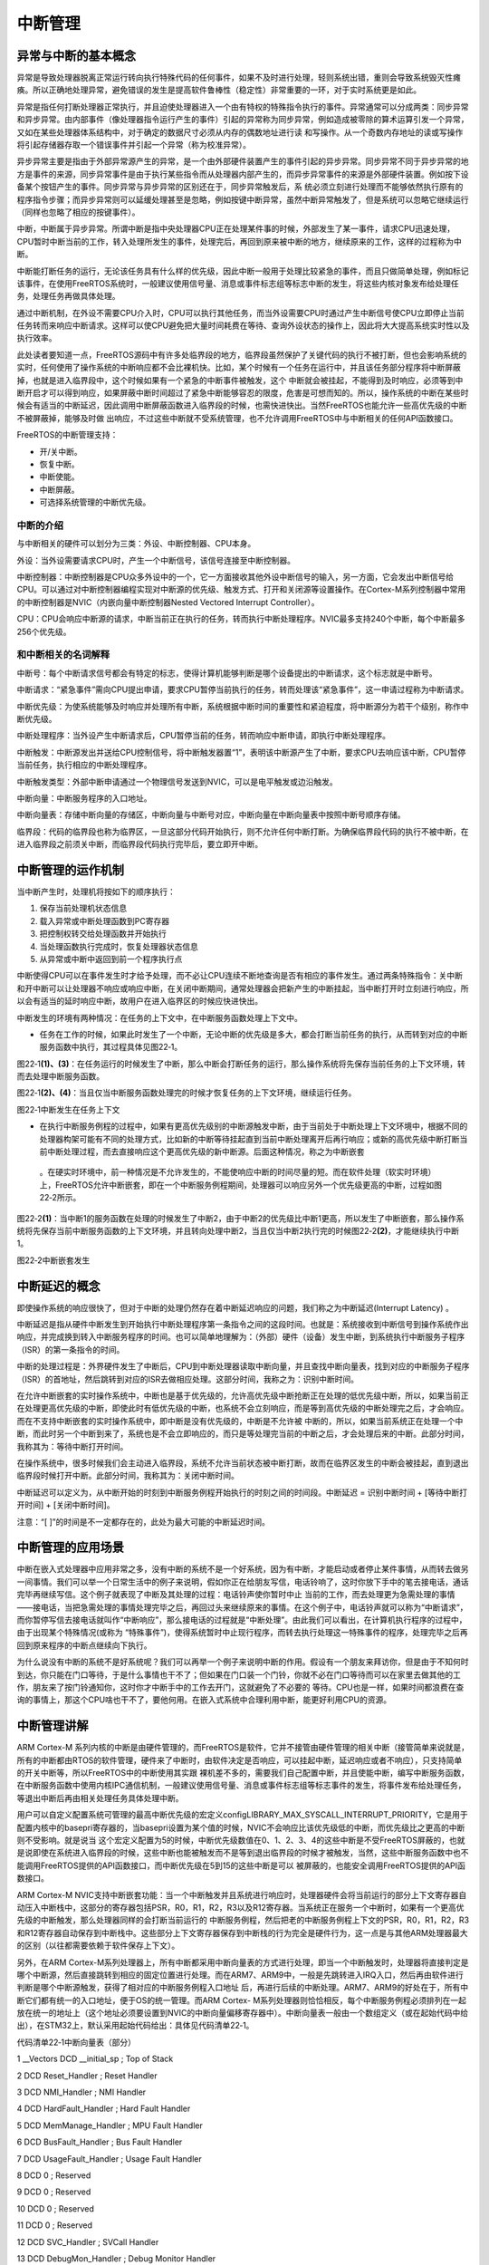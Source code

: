 .. vim: syntax=rst

中断管理
----

异常与中断的基本概念
~~~~~~~~~~

异常是导致处理器脱离正常运行转向执行特殊代码的任何事件，如果不及时进行处理，轻则系统出错，重则会导致系统毁灭性瘫痪。所以正确地处理异常，避免错误的发生是提高软件鲁棒性（稳定性）非常重要的一环，对于实时系统更是如此。

异常是指任何打断处理器正常执行，并且迫使处理器进入一个由有特权的特殊指令执行的事件。异常通常可以分成两类：同步异常和异步异常。由内部事件（像处理器指令运行产生的事件）引起的异常称为同步异常，例如造成被零除的算术运算引发一个异常，又如在某些处理器体系结构中，对于确定的数据尺寸必须从内存的偶数地址进行读
和写操作。从一个奇数内存地址的读或写操作将引起存储器存取一个错误事件并引起一个异常（称为校准异常）。

异步异常主要是指由于外部异常源产生的异常，是一个由外部硬件装置产生的事件引起的异步异常。同步异常不同于异步异常的地方是事件的来源，同步异常事件是由于执行某些指令而从处理器内部产生的，而异步异常事件的来源是外部硬件装置。例如按下设备某个按钮产生的事件。同步异常与异步异常的区别还在于，同步异常触发后，系
统必须立刻进行处理而不能够依然执行原有的程序指令步骤；而异步异常则可以延缓处理甚至是忽略，例如按键中断异常，虽然中断异常触发了，但是系统可以忽略它继续运行（同样也忽略了相应的按键事件）。

中断，中断属于异步异常。所谓中断是指中央处理器CPU正在处理某件事的时候，外部发生了某一事件，请求CPU迅速处理，CPU暂时中断当前的工作，转入处理所发生的事件，处理完后，再回到原来被中断的地方，继续原来的工作，这样的过程称为中断。

中断能打断任务的运行，无论该任务具有什么样的优先级，因此中断一般用于处理比较紧急的事件，而且只做简单处理，例如标记该事件，在使用FreeRTOS系统时，一般建议使用信号量、消息或事件标志组等标志中断的发生，将这些内核对象发布给处理任务，处理任务再做具体处理。

通过中断机制，在外设不需要CPU介入时，CPU可以执行其他任务，而当外设需要CPU时通过产生中断信号使CPU立即停止当前任务转而来响应中断请求。这样可以使CPU避免把大量时间耗费在等待、查询外设状态的操作上，因此将大大提高系统实时性以及执行效率。

此处读者要知道一点，FreeRTOS源码中有许多处临界段的地方，临界段虽然保护了关键代码的执行不被打断，但也会影响系统的实时，任何使用了操作系统的中断响应都不会比裸机快。比如，某个时候有一个任务在运行中，并且该任务部分程序将中断屏蔽掉，也就是进入临界段中，这个时候如果有一个紧急的中断事件被触发，这个
中断就会被挂起，不能得到及时响应，必须等到中断开启才可以得到响应，如果屏蔽中断时间超过了紧急中断能够容忍的限度，危害是可想而知的。所以，操作系统的中断在某些时候会有适当的中断延迟，因此调用中断屏蔽函数进入临界段的时候，也需快进快出。当然FreeRTOS也能允许一些高优先级的中断不被屏蔽掉，能够及时做
出响应，不过这些中断就不受系统管理，也不允许调用FreeRTOS中与中断相关的任何API函数接口。

FreeRTOS的中断管理支持：

-  开/关中断。

-  恢复中断。

-  中断使能。

-  中断屏蔽。

-  可选择系统管理的中断优先级。

中断的介绍
^^^^^

与中断相关的硬件可以划分为三类：外设、中断控制器、CPU本身。

外设：当外设需要请求CPU时，产生一个中断信号，该信号连接至中断控制器。

中断控制器：中断控制器是CPU众多外设中的一个，它一方面接收其他外设中断信号的输入，另一方面，它会发出中断信号给CPU。可以通过对中断控制器编程实现对中断源的优先级、触发方式、打开和关闭源等设置操作。在Cortex-M系列控制器中常用的中断控制器是NVIC（内嵌向量中断控制器Nested
Vectored Interrupt Controller）。

CPU：CPU会响应中断源的请求，中断当前正在执行的任务，转而执行中断处理程序。NVIC最多支持240个中断，每个中断最多256个优先级。

和中断相关的名词解释
^^^^^^^^^^

中断号：每个中断请求信号都会有特定的标志，使得计算机能够判断是哪个设备提出的中断请求，这个标志就是中断号。

中断请求：“紧急事件”需向CPU提出申请，要求CPU暂停当前执行的任务，转而处理该“紧急事件”，这一申请过程称为中断请求。

中断优先级：为使系统能够及时响应并处理所有中断，系统根据中断时间的重要性和紧迫程度，将中断源分为若干个级别，称作中断优先级。

中断处理程序：当外设产生中断请求后，CPU暂停当前的任务，转而响应中断申请，即执行中断处理程序。

中断触发：中断源发出并送给CPU控制信号，将中断触发器置“1”，表明该中断源产生了中断，要求CPU去响应该中断，CPU暂停当前任务，执行相应的中断处理程序。

中断触发类型：外部中断申请通过一个物理信号发送到NVIC，可以是电平触发或边沿触发。

中断向量：中断服务程序的入口地址。

中断向量表：存储中断向量的存储区，中断向量与中断号对应，中断向量在中断向量表中按照中断号顺序存储。

临界段：代码的临界段也称为临界区，一旦这部分代码开始执行，则不允许任何中断打断。为确保临界段代码的执行不被中断，在进入临界段之前须关中断，而临界段代码执行完毕后，要立即开中断。

中断管理的运作机制
~~~~~~~~~

当中断产生时，处理机将按如下的顺序执行：

1. 保存当前处理机状态信息

2. 载入异常或中断处理函数到PC寄存器

3. 把控制权转交给处理函数并开始执行

4. 当处理函数执行完成时，恢复处理器状态信息

5. 从异常或中断中返回到前一个程序执行点

中断使得CPU可以在事件发生时才给予处理，而不必让CPU连续不断地查询是否有相应的事件发生。通过两条特殊指令：关中断和开中断可以让处理器不响应或响应中断，在关闭中断期间，通常处理器会把新产生的中断挂起，当中断打开时立刻进行响应，所以会有适当的延时响应中断，故用户在进入临界区的时候应快进快出。

中断发生的环境有两种情况：在任务的上下文中，在中断服务函数处理上下文中。

-  任务在工作的时候，如果此时发生了一个中断，无论中断的优先级是多大，都会打断当前任务的执行，从而转到对应的中断服务函数中执行，其过程具体见图22‑1。

图22‑1\ **(1)、(3)**\ ：在任务运行的时候发生了中断，那么中断会打断任务的运行，那么操作系统将先保存当前任务的上下文环境，转而去处理中断服务函数。

图22‑1\ **(2)、(4)**\ ：当且仅当中断服务函数处理完的时候才恢复任务的上下文环境，继续运行任务。

|interr002|

图22‑1中断发生在任务上下文

-  在执行中断服务例程的过程中，如果有更高优先级别的中断源触发中断，由于当前处于中断处理上下文环境中，根据不同的处理器构架可能有不同的处理方式，比如新的中断等待挂起直到当前中断处理离开后再行响应；或新的高优先级中断打断当前中断处理过程，而去直接响应这个更高优先级的新中断源。后面这种情况，称之为中断嵌套
  。在硬实时环境中，前一种情况是不允许发生的，不能使响应中断的时间尽量的短。而在软件处理（软实时环境）上，FreeRTOS允许中断嵌套，即在一个中断服务例程期间，处理器可以响应另外一个优先级更高的中断，过程如图22‑2所示。

图22‑2\ **(1)**\ ：当中断1的服务函数在处理的时候发生了中断2，由于中断2的优先级比中断1更高，所以发生了中断嵌套，那么操作系统将先保存当前中断服务函数的上下文环境，并且转向处理中断2，当且仅当中断2执行完的时候图22‑2\ **(2)**\ ，才能继续执行中断1。

|interr003|

图22‑2中断嵌套发生

中断延迟的概念
~~~~~~~

即使操作系统的响应很快了，但对于中断的处理仍然存在着中断延迟响应的问题，我们称之为中断延迟(Interrupt Latency) 。

中断延迟是指从硬件中断发生到开始执行中断处理程序第一条指令之间的这段时间。也就是：系统接收到中断信号到操作系统作出响应，并完成换到转入中断服务程序的时间。也可以简单地理解为：（外部）硬件（设备）发生中断，到系统执行中断服务子程序（ISR）的第一条指令的时间。

中断的处理过程是：外界硬件发生了中断后，CPU到中断处理器读取中断向量，并且查找中断向量表，找到对应的中断服务子程序（ISR）的首地址，然后跳转到对应的ISR去做相应处理。这部分时间，我称之为：识别中断时间。

在允许中断嵌套的实时操作系统中，中断也是基于优先级的，允许高优先级中断抢断正在处理的低优先级中断，所以，如果当前正在处理更高优先级的中断，即使此时有低优先级的中断，也系统不会立刻响应，而是等到高优先级的中断处理完之后，才会响应。而在不支持中断嵌套的实时操作系统中，即中断是没有优先级的，中断是不允许被
中断的，所以，如果当前系统正在处理一个中断，而此时另一个中断到来了，系统也是不会立即响应的，而只是等处理完当前的中断之后，才会处理后来的中断。此部分时间，我称其为：等待中断打开时间。

在操作系统中，很多时候我们会主动进入临界段，系统不允许当前状态被中断打断，故而在临界区发生的中断会被挂起，直到退出临界段时候打开中断。此部分时间，我称其为：关闭中断时间。

中断延迟可以定义为，从中断开始的时刻到中断服务例程开始执行的时刻之间的时间段。中断延迟 = 识别中断时间 + [等待中断打开时间] + [关闭中断时间]。

注意：“[ ]”的时间是不一定都存在的，此处为最大可能的中断延迟时间。

中断管理的应用场景
~~~~~~~~~

中断在嵌入式处理器中应用非常之多，没有中断的系统不是一个好系统，因为有中断，才能启动或者停止某件事情，从而转去做另一间事情。我们可以举一个日常生活中的例子来说明，假如你正在给朋友写信，电话铃响了，这时你放下手中的笔去接电话，通话完毕再继续写信。这个例子就表现了中断及其处理的过程：电话铃声使你暂时中止
当前的工作，而去处理更为急需处理的事情——接电话，当把急需处理的事情处理完毕之后，再回过头来继续原来的事情。在这个例子中，电话铃声就可以称为“中断请求”，而你暂停写信去接电话就叫作“中断响应”，那么接电话的过程就是“中断处理”。由此我们可以看出，在计算机执行程序的过程中，由于出现某个特殊情况(或称为
“特殊事件”)，使得系统暂时中止现行程序，而转去执行处理这一特殊事件的程序，处理完毕之后再回到原来程序的中断点继续向下执行。

为什么说没有中断的系统不是好系统呢？我们可以再举一个例子来说明中断的作用。假设有一个朋友来拜访你，但是由于不知何时到达，你只能在门口等待，于是什么事情也干不了；但如果在门口装一个门铃，你就不必在门口等待而可以在家里去做其他的工作，朋友来了按门铃通知你，这时你才中断手中的工作去开门，这就避免了不必要的
等待。CPU也是一样，如果时间都浪费在查询的事情上，那这个CPU啥也干不了，要他何用。在嵌入式系统中合理利用中断，能更好利用CPU的资源。

中断管理讲解
~~~~~~

ARM Cortex-M 系列内核的中断是由硬件管理的，而FreeRTOS是软件，它并不接管由硬件管理的相关中断（接管简单来说就是，所有的中断都由RTOS的软件管理，硬件来了中断时，由软件决定是否响应，可以挂起中断，延迟响应或者不响应），只支持简单的开关中断等，所以FreeRTOS中的中断使用其实跟
裸机差不多的，需要我们自己配置中断，并且使能中断，编写中断服务函数，在中断服务函数中使用内核IPC通信机制，一般建议使用信号量、消息或事件标志组等标志事件的发生，将事件发布给处理任务，等退出中断后再由相关处理任务具体处理中断。

用户可以自定义配置系统可管理的最高中断优先级的宏定义configLIBRARY_MAX_SYSCALL_INTERRUPT_PRIORITY，它是用于配置内核中的basepri寄存器的，当basepri设置为某个值的时候，NVIC不会响应比该优先级低的中断，而优先级比之更高的中断则不受影响。就是说当
这个宏定义配置为5的时候，中断优先级数值在0、1、2、3、4的这些中断是不受FreeRTOS屏蔽的，也就是说即使在系统进入临界段的时候，这些中断也能被触发而不是等到退出临界段的时候才被触发，当然，这些中断服务函数中也不能调用FreeRTOS提供的API函数接口，而中断优先级在5到15的这些中断是可以
被屏蔽的，也能安全调用FreeRTOS提供的API函数接口。

ARM Cortex-M NVIC支持中断嵌套功能：当一个中断触发并且系统进行响应时，处理器硬件会将当前运行的部分上下文寄存器自动压入中断栈中，这部分的寄存器包括PSR，R0，R1，R2，R3以及R12寄存器。当系统正在服务一个中断时，如果有一个更高优先级的中断触发，那么处理器同样的会打断当前运行的
中断服务例程，然后把老的中断服务例程上下文的PSR，R0，R1，R2，R3和R12寄存器自动保存到中断栈中。这些部分上下文寄存器保存到中断栈的行为完全是硬件行为，这一点是与其他ARM处理器最大的区别（以往都需要依赖于软件保存上下文）。

另外，在ARM Cortex-M系列处理器上，所有中断都采用中断向量表的方式进行处理，即当一个中断触发时，处理器将直接判定是哪个中断源，然后直接跳转到相应的固定位置进行处理。而在ARM7、ARM9中，一般是先跳转进入IRQ入口，然后再由软件进行判断是哪个中断源触发，获得了相对应的中断服务例程入口地址
后，再进行后续的中断处理。ARM7、ARM9的好处在于，所有中断它们都有统一的入口地址，便于OS的统一管理。而ARM Cortex-
M系列处理器则恰恰相反，每个中断服务例程必须排列在一起放在统一的地址上（这个地址必须要设置到NVIC的中断向量偏移寄存器中）。中断向量表一般由一个数组定义（或在起始代码中给出），在STM32上，默认采用起始代码给出：具体见代码清单22‑1。

代码清单22‑1中断向量表（部分）

1 \__Vectors DCD \__initial_sp ; Top of Stack

2 DCD Reset_Handler ; Reset Handler

3 DCD NMI_Handler ; NMI Handler

4 DCD HardFault_Handler ; Hard Fault Handler

5 DCD MemManage_Handler ; MPU Fault Handler

6 DCD BusFault_Handler ; Bus Fault Handler

7 DCD UsageFault_Handler ; Usage Fault Handler

8 DCD 0 ; Reserved

9 DCD 0 ; Reserved

10 DCD 0 ; Reserved

11 DCD 0 ; Reserved

12 DCD SVC_Handler ; SVCall Handler

13 DCD DebugMon_Handler ; Debug Monitor Handler

14 DCD 0 ; Reserved

15 DCD PendSV_Handler ; PendSV Handler

16 DCD SysTick_Handler ; SysTick Handler

17

18 ; External Interrupts

19 DCD WWDG_IRQHandler ; Window Watchdog

20 DCD PVD_IRQHandler ; PVD through EXTI Line detect

21 DCD TAMPER_IRQHandler ; Tamper

22 DCD RTC_IRQHandler ; RTC

23 DCD FLASH_IRQHandler ; Flash

24 DCD RCC_IRQHandler ; RCC

25 DCD EXTI0_IRQHandler ; EXTI Line 0

26 DCD EXTI1_IRQHandler ; EXTI Line 1

27 DCD EXTI2_IRQHandler ; EXTI Line 2

28 DCD EXTI3_IRQHandler ; EXTI Line 3

29 DCD EXTI4_IRQHandler ; EXTI Line 4

30 DCD DMA1_Channel1_IRQHandler ; DMA1 Channel 1

31 DCD DMA1_Channel2_IRQHandler ; DMA1 Channel 2

32 DCD DMA1_Channel3_IRQHandler ; DMA1 Channel 3

33 DCD DMA1_Channel4_IRQHandler ; DMA1 Channel 4

34 DCD DMA1_Channel5_IRQHandler ; DMA1 Channel 5

35 DCD DMA1_Channel6_IRQHandler ; DMA1 Channel 6

36 DCD DMA1_Channel7_IRQHandler ; DMA1 Channel 7

37

37 ………

39

FreeRTOS在Cortex-M系列处理器上也遵循与裸机中断一致的方法，当用户需要使用自定义的中断服务例程时，只需要定义相同名称的函数覆盖弱化符号即可。所以，FreeRTOS在Cortex-M系列处理器的中断控制其实与裸机没什么差别。

中断管理实验
~~~~~~

中断管理实验是在FreeRTOS中创建了两个任务分别获取信号量与消息队列，并且定义了两个按键KEY1与KEY2的触发方式为中断触发，其触发的中断服务函数则跟裸机一样，在中断触发的时候通过消息队列将消息传递给任务，任务接收到消息就将信息通过串口调试助手显示出来。而且中断管理实验也实现了一个串口的DMA
传输+空闲中断功能，当串口接收完不定长的数据之后产生一个空闲中断，在中断中将信号量传递给任务，任务在收到信号量的时候将串口的数据读取出来并且在串口调试助手中回显，具体见加粗部分。

代码清单22‑2中断管理实验

1 /*\*

2 \\*

3 \* @file main.c

4 \* @author fire

5 \* @version V1.0

6 \* @date 2018-xx-xx

7 \* @brief FreeRTOS V9.0.0 + STM32 中断管理

8 \\*

9 \* @attention

10 \*

11 \* 实验平台:野火 STM32 开发板

12 \* 论坛 :http://www.firebbs.cn

13 \* 淘宝 :https://fire-stm32.taobao.com

14 \*

15 \\*

16 \*/

17

18 /\*

19 \\*

20 \* 包含的头文件

21 \\*

22 \*/

23 /\* FreeRTOS头文件 \*/

24 #include"FreeRTOS.h"

25 #include"task.h"

26 #include"queue.h"

27 #include"semphr.h"

28

29 /\* 开发板硬件bsp头文件 \*/

30 #include"bsp_led.h"

31 #include"bsp_usart.h"

32 #include"bsp_key.h"

33 #include"bsp_exti.h"

34

35 /\* 标准库头文件 \*/

36 #include <string.h>

37

38 /\* 任务句柄 \/

39 /\*

40 \* 任务句柄是一个指针，用于指向一个任务，当任务创建好之后，它就具有了一个任务句柄

41 \* 以后我们要想操作这个任务都需要通过这个任务句柄，如果是自身的任务操作自己，那么

42 \* 这个句柄可以为NULL。

43 \*/

44 static TaskHandle_t AppTaskCreate_Handle = NULL;/\* 创建任务句柄 \*/

**45 static TaskHandle_t LED_Task_Handle = NULL;/\* LED任务句柄 \*/**

**46 static TaskHandle_t Receive_Task_Handle = NULL;/\* KEY任务句柄 \*/**

47

48 /\* 内核对象句柄 \/

49 /\*

50 \* 信号量，消息队列，事件标志组，软件定时器这些都属于内核的对象，要想使用这些内核

51 \* 对象，必须先创建，创建成功之后会返回一个相应的句柄。实际上就是一个指针，后续我

52 \* 们就可以通过这个句柄操作这些内核对象。

53 \*

54 \*

55 内核对象说白了就是一种全局的数据结构，通过这些数据结构我们可以实现任务间的通信，

56 \* 任务间的事件同步等各种功能。至于这些功能的实现我们是通过调用这些内核对象的函数

57 \* 来完成的

58 \*

59 \*/

**60 QueueHandle_t Test_Queue =NULL;**

**61 SemaphoreHandle_t BinarySem_Handle =NULL;**

62

63 /\* 全局变量声明 \/

64 /\*

65 \* 当我们在写应用程序的时候，可能需要用到一些全局变量。

66 \*/

67

68 externchar Usart_Rx_Buf[USART_RBUFF_SIZE];

69

70

71 /\* 宏定义 \/

72 /\*

73 \* 当我们在写应用程序的时候，可能需要用到一些宏定义。

74 \*/

**75 #define QUEUE_LEN 4/\* 队列的长度，最大可包含多少个消息 \*/**

**76 #define QUEUE_SIZE 4/\* 队列中每个消息大小（字节） \*/**

77

78

79 /\*

80 \\*

81 \* 函数声明

82 \\*

83 \*/

84 static void AppTaskCreate(void);/\* 用于创建任务 \*/

85

86 static void LED_Task(void\* pvParameters);/\* LED_Task任务实现 \*/

87 static voidReceive_Task(void\* pvParameters);/\* KEY_Task任务实现 \*/

88

89 static void BSP_Init(void);/\* 用于初始化板载相关资源 \*/

90

91 /\*

92 \* @brief 主函数

93 \* @param 无

94 \* @retval 无

95 \* @note 第一步：开发板硬件初始化

96 第二步：创建APP应用任务

97 第三步：启动FreeRTOS，开始多任务调度

98 \/

99 int main(void)

100 {

101 BaseType_t xReturn = pdPASS;/\* 定义一个创建信息返回值，默认为pdPASS \*/

102

103 /\* 开发板硬件初始化 \*/

104 BSP_Init();

105

106 printf("这是一个[野火]-STM32全系列开发板-FreeRTOS中断管理实验！\n");

107 printf("按下KEY1 \| KEY2触发中断！\n");

108 printf("串口发送数据触发中断,任务处理数据!\n");

109

110 /\* 创建AppTaskCreate任务 \*/

111 xReturn = xTaskCreate((TaskFunction_t )AppTaskCreate,/*任务入口函数 \*/

112 (const char\* )"AppTaskCreate",/\* 任务名字 \*/

113 (uint16_t )512, /\* 任务栈大小 \*/

114 (void\* )NULL,/\* 任务入口函数参数 \*/

115 (UBaseType_t )1, /\* 任务的优先级 \*/

116 (TaskHandle_t\* )&AppTaskCreate_Handle);

117 /\* 启动任务调度 \*/

118 if (pdPASS == xReturn)

119 vTaskStartScheduler(); /\* 启动任务，开启调度 \*/

120 else

121 return -1;

122

123 while (1); /\* 正常不会执行到这里 \*/

124 }

125

126

127 /\*

128 \* @ 函数名： AppTaskCreate

129 \* @ 功能说明：为了方便管理，所有的任务创建函数都放在这个函数里面

130 \* @ 参数：无

131 \* @ 返回值：无

132 \/

133 static void AppTaskCreate(void)

134 {

135 BaseType_t xReturn = pdPASS;/\* 定义一个创建信息返回值，默认为pdPASS \*/

136

137 taskENTER_CRITICAL(); //进入临界区

138

**139 /\* 创建Test_Queue \*/**

**140 Test_Queue = xQueueCreate((UBaseType_t ) QUEUE_LEN,/\* 消息队列的长度 \*/**

**141 (UBaseType_t ) QUEUE_SIZE);/\* 消息的大小 \*/**

**142**

**143 if (NULL != Test_Queue)**

**144 printf("Test_Queue消息队列创建成功!\n");**

**145**

**146 /\* 创建 BinarySem \*/**

**147 BinarySem_Handle = xSemaphoreCreateBinary();**

**148**

**149 if (NULL != BinarySem_Handle)**

**150 printf("BinarySem_Handle二值信号量创建成功!\n");**

151

152 /\* 创建LED_Task任务 \*/

153 xReturn = xTaskCreate((TaskFunction_t )LED_Task, /\* 任务入口函数 \*/

154 (const char\* )"LED_Task",/\* 任务名字 \*/

155 (uint16_t )512, /\* 任务栈大小 \*/

156 (void\* )NULL, /\* 任务入口函数参数 \*/

157 (UBaseType_t )2, /\* 任务的优先级 \*/

158 (TaskHandle_t\* )&LED_Task_Handle);

159 if (pdPASS == xReturn)

160 printf("创建LED_Task任务成功!\n");

161 /\* 创建Receive_Task任务 \*/

162 xReturn = xTaskCreate((TaskFunction_t )Receive_Task,/\* 任务入口函数 \*/

163 (const char\* )"Receive_Task",/\* 任务名字 \*/

164 (uint16_t )512, /\* 任务栈大小 \*/

165 (void\* )NULL,/\* 任务入口函数参数 \*/

166 (UBaseType_t )3, /\* 任务的优先级 \*/

167 (TaskHandle_t\* )&Receive_Task_Handle);

168 if (pdPASS == xReturn)

169 printf("创建Receive_Task任务成功!\n");

170

171 vTaskDelete(AppTaskCreate_Handle); //删除AppTaskCreate任务

172

173 taskEXIT_CRITICAL(); //退出临界区

174 }

175

176

177

178 /\*

179 \* @ 函数名： LED_Task

180 \* @ 功能说明： LED_Task任务主体

181 \* @ 参数：

182 \* @ 返回值：无

183 \/

**184 static void LED_Task(void\* parameter)**

**185 {**

**186 BaseType_t xReturn = pdPASS;/\* 定义一个创建信息返回值，默认为pdPASS \*/**

**187 uint32_t r_queue; /\* 定义一个接收消息的变量 \*/**

**188 while (1) {**

**189 /\* 队列读取（接收），等待时间为一直等待 \*/**

**190 xReturn = xQueueReceive( Test_Queue, /\* 消息队列的句柄 \*/**

**191 &r_queue, /\* 发送的消息内容 \*/**

**192 portMAX_DELAY); /\* 等待时间一直等 \*/**

**193**

**194 if (pdPASS == xReturn) {**

**195 printf("触发中断的是 KEY%d !\n",r_queue);**

**196 } else {**

**197 printf("数据接收出错\n");**

**198 }**

**199**

**200 LED1_TOGGLE;**

**201 }**

**202 }**

203

204 /\*

205 \* @ 函数名： Receive_Task

206 \* @ 功能说明：Receive_Task任务主体

207 \* @ 参数：

208 \* @ 返回值：无

209 \/

**210 static voidReceive_Task(void\* parameter)**

**211 {**

**212 BaseType_t xReturn = pdPASS;/\* 定义一个创建信息返回值，默认为pdPASS \*/**

**213 while (1) {**

**214 //获取二值信号量 xSemaphore,没获取到则一直等待**

**215 xReturn = xSemaphoreTake(BinarySem_Handle,/\* 二值信号量句柄 \*/**

**216 portMAX_DELAY); /\* 等待时间 \*/**

**217 if (pdPASS == xReturn) {**

**218 printf("收到数据:%s\n",Usart_Rx_Buf);**

**219 memset(Usart_Rx_Buf,0,USART_RBUFF_SIZE);/\* 清零 \*/**

**220 }**

**221 }**

**222 }**

223

224 /\*

225 \* @ 函数名： BSP_Init

226 \* @ 功能说明：板级外设初始化，所有板子上的初始化均可放在这个函数里面

227 \* @ 参数：

228 \* @ 返回值：无

229 \/

230 static void BSP_Init(void)

231 {

232 /\*

233 \* STM32中断优先级分组为4，即4bit都用来表示抢占优先级，范围为：0~15

234 \* 优先级分组只需要分组一次即可，以后如果有其他的任务需要用到中断，

235 \* 都统一用这个优先级分组，千万不要再分组，切忌。

236 \*/

237 NVIC_PriorityGroupConfig( NVIC_PriorityGroup_4 );

238

239 /\* LED 初始化 \*/

240 LED_GPIO_Config();

241

242 /\* DMA初始化 \*/

243 USARTx_DMA_Config();

244

245 /\* 串口初始化 \*/

246 USART_Config();

247

248 /\* 按键初始化 \*/

249 Key_GPIO_Config();

250

251 /\* 按键初始化 \*/

252 EXTI_Key_Config();

253

254 }

255

256 /END OF FILE/

而中断服务函数则需要我们自己编写，并且中断被触发的时候通过信号量、消息队列告知任务，具体见代码清单22‑3加粗部分。

代码清单22‑3中断管理——中断服务函数

1 /\* Includes ------------------------------------------------------------*/

2 #include"stm32f10x_it.h"

3

4 /\* FreeRTOS头文件 \*/

5 #include"FreeRTOS.h"

6 #include"task.h"

7 #include"queue.h"

8 #include"semphr.h"

9 /\* 开发板硬件bsp头文件 \*/

10 #include"bsp_led.h"

11 #include"bsp_usart.h"

12 #include"bsp_key.h"

13 #include"bsp_exti.h"

14

15 /*\*

16 \* @brief This function handles SysTick Handler.

17 \* @param None

18 \* @retval None

19 \*/

20 externvoid xPortSysTickHandler(void);

21 //systick中断服务函数

22 void SysTick_Handler(void)

23 {

24 #if (INCLUDE_xTaskGetSchedulerState == 1 )

25 if (xTaskGetSchedulerState() != taskSCHEDULER_NOT_STARTED) {

26 #endif/\* INCLUDE_xTaskGetSchedulerState \*/

27

28 xPortSysTickHandler();

29

30 #if (INCLUDE_xTaskGetSchedulerState == 1 )

31 }

32 #endif/\* INCLUDE_xTaskGetSchedulerState \*/

33 }

34

35

36

**37 /\* 声明引用外部队列&二值信号量 \*/**

**38 extern QueueHandle_t Test_Queue;**

**39 extern SemaphoreHandle_t BinarySem_Handle;**

40

41 static uint32_t send_data1 = 1;

42 static uint32_t send_data2 = 2;

43

44 /\*

45 \* @ 函数名： KEY1_IRQHandler

46 \* @ 功能说明：中断服务函数

47 \* @ 参数：无

48 \* @ 返回值：无

49 \/

50 void KEY1_IRQHandler(void)

51 {

52 LED2_TOGGLE;

**53 BaseType_t pxHigherPriorityTaskWoken;**

54 //确保是否产生了EXTI Line中断

55 uint32_t ulReturn;

**56 /\* 进入临界段，临界段可以嵌套 \*/**

**57 ulReturn = taskENTER_CRITICAL_FROM_ISR();**

58

59 if (EXTI_GetITStatus(KEY1_INT_EXTI_LINE) != RESET) {

**60 /\* 将数据写入（发送）到队列中，等待时间为 0 \*/**

**61 xQueueSendFromISR(Test_Queue, /\* 消息队列的句柄 \*/**

**62 &send_data1,/\* 发送的消息内容 \*/**

**63 &pxHigherPriorityTaskWoken);**

64

**65 //如果需要的话进行一次任务切换**

**66 portYIELD_FROM_ISR(pxHigherPriorityTaskWoken);**

67

68 //清除中断标志位

69 EXTI_ClearITPendingBit(KEY1_INT_EXTI_LINE);

70 }

71

**72 /\* 退出临界段 \*/**

**73 taskEXIT_CRITICAL_FROM_ISR( ulReturn );**

74 }

75

76 /\*

77 \* @ 函数名： KEY1_IRQHandler

78 \* @ 功能说明：中断服务函数

79 \* @ 参数：无

80 \* @ 返回值：无

81 \/

82 void KEY2_IRQHandler(void)

83 {

84 LED2_TOGGLE;

**85 BaseType_t pxHigherPriorityTaskWoken;**

86 uint32_t ulReturn;

**87 /\* 进入临界段，临界段可以嵌套 \*/**

**88 ulReturn = taskENTER_CRITICAL_FROM_ISR();**

89

90 //确保是否产生了EXTI Line中断

91 if (EXTI_GetITStatus(KEY2_INT_EXTI_LINE) != RESET) {

92 /\* 将数据写入（发送）到队列中，等待时间为 0 \*/

**93 xQueueSendFromISR(Test_Queue, /\* 消息队列的句柄 \*/**

**94 &send_data2,/\* 发送的消息内容 \*/**

**95 &pxHigherPriorityTaskWoken);**

**96**

**97 //如果需要的话进行一次任务切换**

**98 portYIELD_FROM_ISR(pxHigherPriorityTaskWoken);**

99

100 //清除中断标志位

101 EXTI_ClearITPendingBit(KEY2_INT_EXTI_LINE);

102 }

103

**104 /\* 退出临界段 \*/**

**105 taskEXIT_CRITICAL_FROM_ISR( ulReturn );**

106 }

107

108 /\*

109 \* @ 函数名： DEBUG_USART_IRQHandler

110 \* @ 功能说明：串口中断服务函数

111 \* @ 参数：无

112 \* @ 返回值：无

113 \/

114 void DEBUG_USART_IRQHandler(void)

115 {

116 uint32_t ulReturn;

**117 /\* 进入临界段，临界段可以嵌套 \*/**

**118 ulReturn = taskENTER_CRITICAL_FROM_ISR();**

119

120 if (USART_GetITStatus(DEBUG_USARTx,USART_IT_IDLE)!=RESET) {

**121 Uart_DMA_Rx_Data(); /\* 释放一个信号量，表示数据已接收 \*/**

122 USART_ReceiveData(DEBUG_USARTx); /\* 清除标志位 \*/

123 LED2_TOGGLE;

124 }

125

**126 /\* 退出临界段 \*/**

**127 taskEXIT_CRITICAL_FROM_ISR( ulReturn );**

128 }

129

**130 void Uart_DMA_Rx_Data(void)**

**131 {**

**132 BaseType_t pxHigherPriorityTaskWoken;**

**133 // 关闭DMA ，防止干扰**

**134 DMA_Cmd(USART_RX_DMA_CHANNEL, DISABLE);**

**135 // 清DMA标志位**

**136 DMA_ClearFlag( DMA1_FLAG_TC5 );**

**137 // 重新赋值计数值，必须大于等于最大可能接收到的数据帧数目**

**138 USART_RX_DMA_CHANNEL->CNDTR = USART_RBUFF_SIZE;**

**139 DMA_Cmd(USART_RX_DMA_CHANNEL, ENABLE);**

**140**

**141 //给出二值信号量，发送接收到新数据标志，供前台程序查询**

**142 xSemaphoreGiveFromISR(BinarySem_Handle,&pxHigherPriorityTaskWoken); //释放二值信号量**

**143 //如果需要的话进行一次任务切换，系统会判断是否需要进行切换**

**144 portYIELD_FROM_ISR(pxHigherPriorityTaskWoken);**

**145 }**

中断管理实验现象
~~~~~~~~

程序编译好，用USB线连接电脑和开发板的USB接口（对应丝印为USB转串口），用DAP仿真器把配套程序下载到野火STM32开发板（具体型号根据你买的板子而定，每个型号的板子都配套有对应的程序），在电脑上打开串口调试助手，然后复位开发板就可以在调试助手中看到串口的打印信息，按下开发板的KEY1按键触发
中断发送消息1，按下KEY2按键发送消息2；我们按下KEY1与KEY2试试，在串口调试助手中可以看到运行结果，然后通过串口调试助手发送一段不定长信息，触发中断会在中断服务函数发送信号量通知任务，任务接收到信号量的时候将串口信息打印出来，具体见图22‑3。

|interr004|

图22‑3中断管理的实验现象

.. |interr002| image:: media\interr002.png
   :width: 5.40681in
   :height: 2.49628in
.. |interr003| image:: media\interr003.png
   :width: 4.81196in
   :height: 2.94822in
.. |interr004| image:: media\interr004.png
   :width: 5.39985in
   :height: 4.2941in
